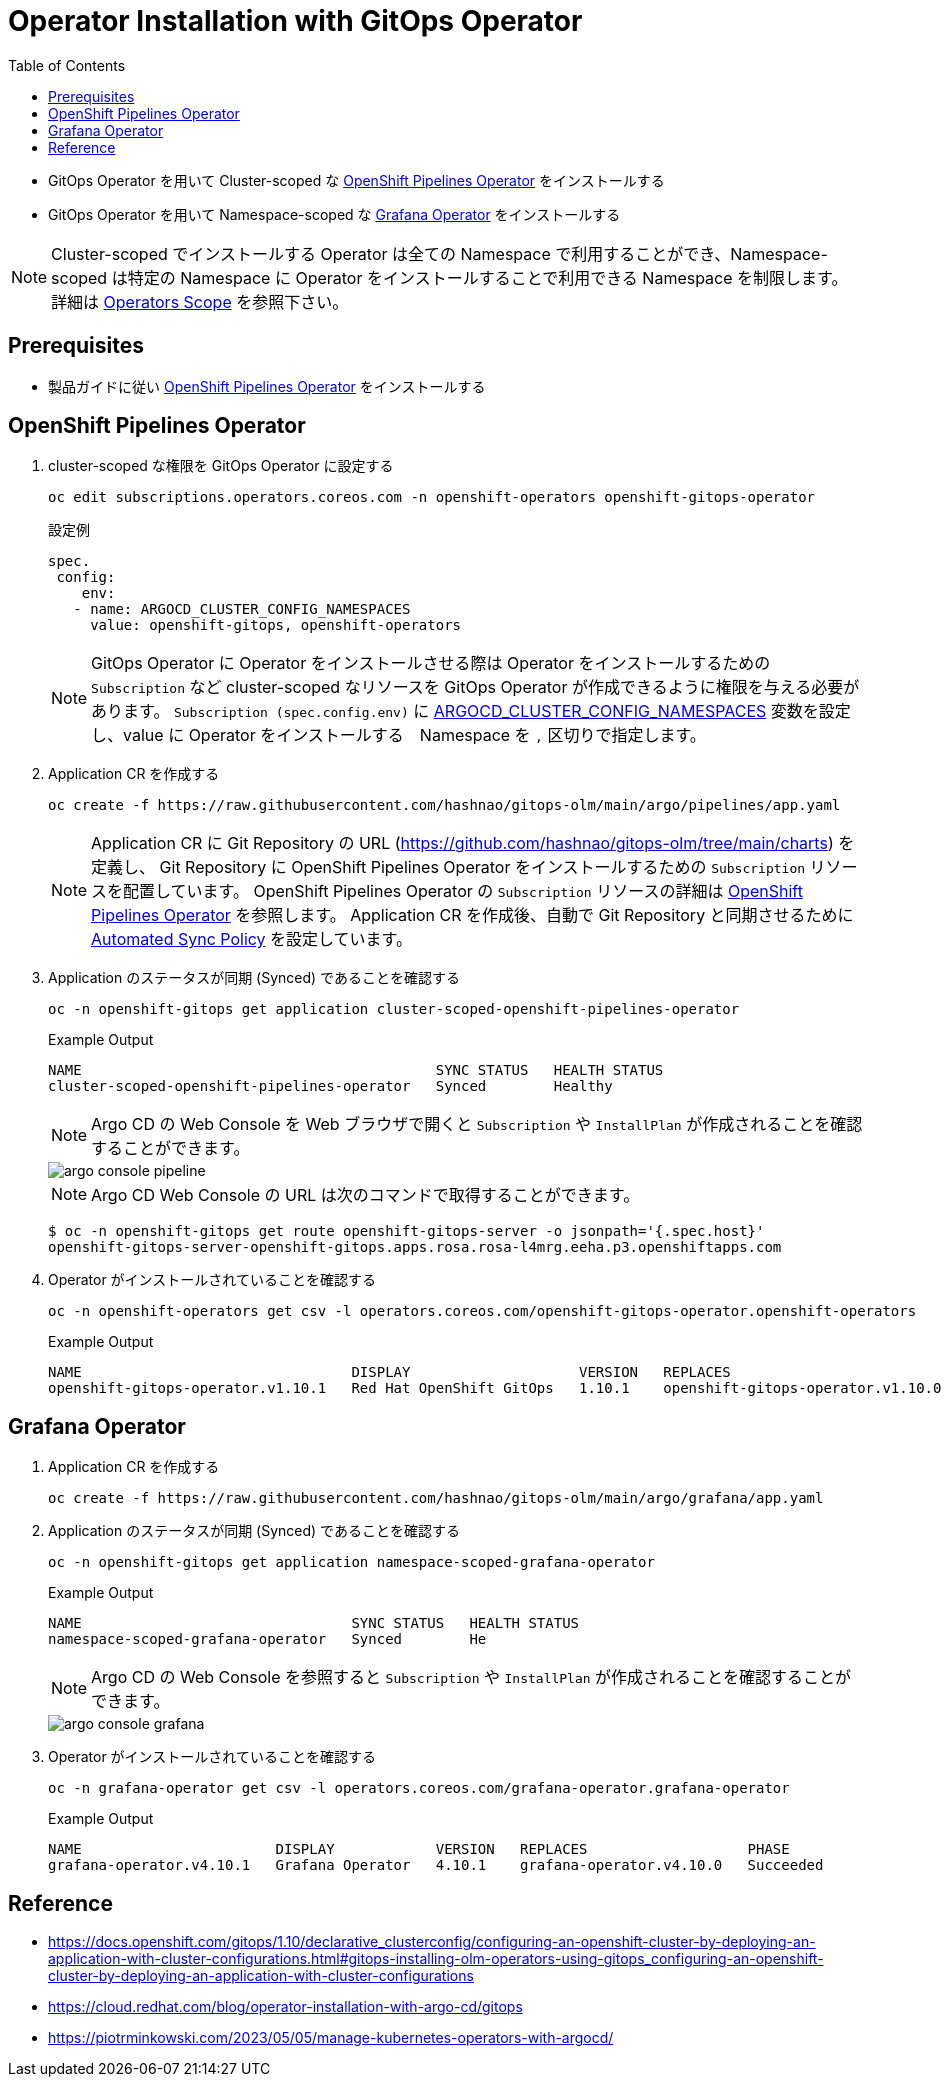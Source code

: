 :toc: auto
:imagesdir: images

= Operator Installation with GitOps Operator

* GitOps Operator を用いて Cluster-scoped な <<OpenShift Pipelines Operator>> をインストールする
* GitOps Operator を用いて Namespace-scoped な <<Grafana Operator>> をインストールする

NOTE: Cluster-scoped でインストールする Operator は全ての Namespace で利用することができ、Namespace-scoped は特定の Namespace に Operator をインストールすることで利用できる Namespace を制限します。
詳細は https://sdk.operatorframework.io/docs/building-operators/golang/operator-scope/[Operators Scope] を参照下さい。

== Prerequisites

* 製品ガイドに従い https://docs.openshift.com/gitops/1.10/installing_gitops/installing-openshift-gitops.html[OpenShift Pipelines Operator] をインストールする

== OpenShift Pipelines Operator

. cluster-scoped な権限を GitOps Operator に設定する
+
----
oc edit subscriptions.operators.coreos.com -n openshift-operators openshift-gitops-operator
----
.設定例
+
----
spec.
 config:
    env:
   - name: ARGOCD_CLUSTER_CONFIG_NAMESPACES
     value: openshift-gitops, openshift-operators
----
NOTE: GitOps Operator に Operator をインストールさせる際は Operator をインストールするための `Subscription` など cluster-scoped なリソースを 
GitOps Operator が作成できるように権限を与える必要があります。
`Subscription (spec.config.env)` に https://docs.openshift.com/gitops/1.10/declarative_clusterconfig/configuring-an-openshift-cluster-by-deploying-an-application-with-cluster-configurations.html#using-argo-cd-instance-to-manage-cluster-scoped-resourcesconfiguring-an-openshift-cluster-by-deploying-an-application-with-cluster-configurations[ARGOCD_CLUSTER_CONFIG_NAMESPACES] 変数を設定し、value に Operator をインストールする　Namespace を `,` 区切りで指定します。

. Application CR を作成する
+
----
oc create -f https://raw.githubusercontent.com/hashnao/gitops-olm/main/argo/pipelines/app.yaml
----
NOTE: Application CR に Git Repository の URL (https://github.com/hashnao/gitops-olm/tree/main/charts) を定義し、 Git Repository に OpenShift Pipelines Operator をインストールするための `Subscription` リソースを配置しています。
OpenShift Pipelines Operator の `Subscription` リソースの詳細は https://docs.openshift.com/pipelines/1.11/install_config/installing-pipelines.html#op-installing-pipelines-operator-using-the-cli_installing-pipelines[OpenShift Pipelines Operator] を参照します。
Application CR を作成後、自動で Git Repository と同期させるために https://argo-cd.readthedocs.io/en/stable/user-guide/auto_sync/[Automated Sync Policy] を設定しています。

. Application のステータスが同期 (Synced) であることを確認する
+
----
oc -n openshift-gitops get application cluster-scoped-openshift-pipelines-operator
----
.Example Output
+
----
NAME                                          SYNC STATUS   HEALTH STATUS
cluster-scoped-openshift-pipelines-operator   Synced        Healthy
----
NOTE: Argo CD の Web Console を Web ブラウザで開くと `Subscription` や `InstallPlan` が作成されることを確認することができます。
+
image::argo_console_pipeline.png[]
NOTE: Argo CD Web Console の URL は次のコマンドで取得することができます。
+
----
$ oc -n openshift-gitops get route openshift-gitops-server -o jsonpath='{.spec.host}'
openshift-gitops-server-openshift-gitops.apps.rosa.rosa-l4mrg.eeha.p3.openshiftapps.com
----

. Operator がインストールされていることを確認する
+ 
----
oc -n openshift-operators get csv -l operators.coreos.com/openshift-gitops-operator.openshift-operators
----
.Example Output
+
----
NAME                                DISPLAY                    VERSION   REPLACES                            PHASE
openshift-gitops-operator.v1.10.1   Red Hat OpenShift GitOps   1.10.1    openshift-gitops-operator.v1.10.0   Succeeded
----

== Grafana Operator

. Application CR を作成する
+
----
oc create -f https://raw.githubusercontent.com/hashnao/gitops-olm/main/argo/grafana/app.yaml
----

. Application のステータスが同期 (Synced) であることを確認する
+
----
oc -n openshift-gitops get application namespace-scoped-grafana-operator
----
.Example Output
+
----
NAME                                SYNC STATUS   HEALTH STATUS
namespace-scoped-grafana-operator   Synced        He
----
NOTE: Argo CD の Web Console を参照すると `Subscription` や `InstallPlan` が作成されることを確認することができます。
+
image::argo_console_grafana.png[]

. Operator がインストールされていることを確認する
+ 
----
oc -n grafana-operator get csv -l operators.coreos.com/grafana-operator.grafana-operator
----
.Example Output
+
----
NAME                       DISPLAY            VERSION   REPLACES                   PHASE
grafana-operator.v4.10.1   Grafana Operator   4.10.1    grafana-operator.v4.10.0   Succeeded
----

== Reference

* https://docs.openshift.com/gitops/1.10/declarative_clusterconfig/configuring-an-openshift-cluster-by-deploying-an-application-with-cluster-configurations.html#gitops-installing-olm-operators-using-gitops_configuring-an-openshift-cluster-by-deploying-an-application-with-cluster-configurations
* https://cloud.redhat.com/blog/operator-installation-with-argo-cd/gitops
* https://piotrminkowski.com/2023/05/05/manage-kubernetes-operators-with-argocd/